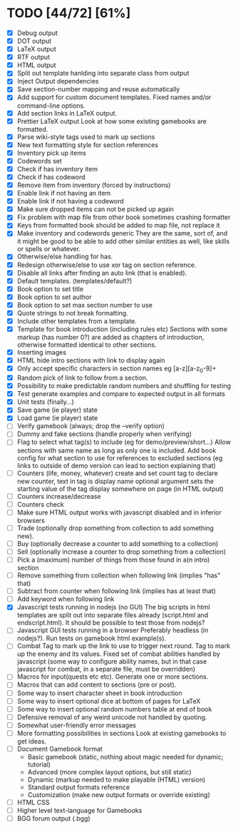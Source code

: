 * TODO [44/72] [61%]
- [X] Debug output
- [X] DOT output
- [X] LaTeX output
- [X] RTF output
- [X] HTML output
- [X] Split out template hanlding into separate class from output
- [X] Inject Output dependencies
- [X] Save section-number mapping and reuse automatically
- [X] Add support for custom document templates.
  Fixed names and/or command-line options.
- [X] Add section links in LaTeX output.
- [X] Prettier LaTeX output
  Look at how some existing gamebooks are formatted.
- [X] Parse wiki-style tags used to mark up sections
- [X] New text formatting style for section references
- [X] Inventory pick up items
- [X] Codewords set
- [X] Check if has inventory item
- [X] Check if has codeword
- [X] Remove item from inventory (forced by instructions)
- [X] Enable link if not having an item
- [X] Enable link if not having a codeword
- [X] Make sure dropped items can not be picked up again
- [X] Fix problem with map file from other book sometimes crashing formatter
- [X] Keys from formatted book should be added to map file, not replace it
- [X] Make inventory and codewords generic
  They are the same, sort of, and it might be good to be able to
  add other similar entities as well, like skills or spells or whatever.
- [X] Otherwise/else handling for has.
- [X] Redesign otherwise/else to use xor tag on section reference.
- [X] Disable all links after finding an auto link (that is enabled).
- [X] Default templates. (templates/default?)
- [X] Book option to set title
- [X] Book option to set author
- [X] Book option to set max section number to use
- [X] Quote strings to not break formatting.
- [X] Include other templates from a template.
- [X] Template for book introduction (including rules etc)
  Sections with some markup (has number 0?) are added as chapters
  of introduction, otherwise formatted identical to other sections.
- [X] Inserting images
- [X] HTML hide intro sections with link to display again
- [X] Only accept specific characters in section names
  eg [a-z][a-z_0-9]+
- [X] Random pick of link to follow from a section.
- [X] Possibility to make predictable random numbers and shuffling for testing
- [X] Test generate examples and compare to expected output in all formats
- [X] Unit tests (finally...)
- [X] Save game (ie player) state
- [X] Load game (ie player) state
- [ ] Verify gamebook (always; drop the --verify option)
- [ ] Dummy and fake sections (handle properly when verifying)
- [ ] Flag to select what tag(s) to include (eg for demo/preview/short...)
 Allow sections with same name as long as only one is included.
 Add book config for what section to use for references to excluded sections
  (eg links to outside of demo version can lead to section explaining that)
- [ ] Counters (life, money, whatever) create and set
  count tag to declare new counter, text in tag is display name
  optional argument sets the starting value of the tag
  display somewhere on page (in HTML output)
- [ ] Counters increase/decrease
- [ ] Counters check
- [ ] Make sure HTML output works with javascript disabled
    and in inferior browsers
- [ ] Trade (optionally drop something from collection to add something new).
- [ ] Buy (optionally decrease a counter to add something to a collection)
- [ ] Sell (optionally increase a counter to drop something from a collection)
- [ ] Pick a (maximum) number of things from those found in a(n intro) section
- [ ] Remove something from collection when following link (implies "has" that)
- [ ] Subtract from counter when following link (implies has at least that)
- [ ] Add keyword when following link
- [X] Javascript tests running in nodejs (no GUI)
  The big scripts in html templates are split out into separate files
  already (script.html and endscript.html). It should be possible to
  test those from nodejs?
- [ ] Javascript GUI tests running in a browser
  Preferably headless (in nodejs?). Run tests on gamebook html example(s).
- [ ] Combat
  Tag to mark up the link to use to trigger next round.
  Tag to mark up the enemy and its values.
  Fixed set of combat abilities handled by javascript
    (some way to configure ability names, but in that case javascript
     for combat, in a separate file, must be overridden)
- [ ] Macros for input(quests etc etc). Generate one or more sections.
- [ ] Macros that can add content to sections (pre or post).
- [ ] Some way to insert character sheet in book introduction
- [ ] Some way to insert optional dice at bottom of pages for LaTeX
- [ ] Some way to insert optional random numbers table at end of book
- [ ] Defensive removal of any weird unicode not handled by quoting.
- [ ] Somewhat user-friendly error messages
- [ ] More formatting possibilities in sections
  Look at existing gamebooks to get ideas.
- [ ] Document Gamebook format
  - Basic gamebook (static, nothing about magic needed for dynamic; tutorial)
  - Advanced (more complex layout options, but still static)
  - Dynamic (markup needed to make playable (HTML) version)
  - Standard output formats reference
  - Customization (make new output formats or override existing)
- [ ] HTML CSS
- [ ] Higher level text-language for Gamebooks
- [ ] BGG forum output (.bgg)











